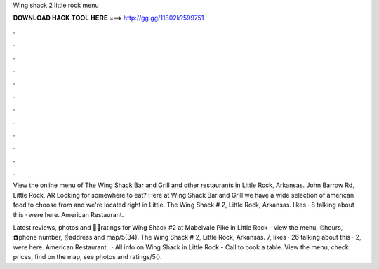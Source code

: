 Wing shack 2 little rock menu



𝐃𝐎𝐖𝐍𝐋𝐎𝐀𝐃 𝐇𝐀𝐂𝐊 𝐓𝐎𝐎𝐋 𝐇𝐄𝐑𝐄 ===> http://gg.gg/11802k?599751



.



.



.



.



.



.



.



.



.



.



.



.

View the online menu of The Wing Shack Bar and Grill and other restaurants in Little Rock, Arkansas. John Barrow Rd, Little Rock, AR  Looking for somewhere to eat? Here at Wing Shack Bar and Grill we have a wide selection of american food to choose from and we're located right in Little. The Wing Shack # 2, Little Rock, Arkansas. likes · 8 talking about this · were here. American Restaurant.

Latest reviews, photos and 👍🏾ratings for Wing Shack #2 at Mabelvale Pike in Little Rock - view the menu, ⏰hours, ☎️phone number, ☝address and map/5(34). The Wing Shack # 2, Little Rock, Arkansas. 7, likes · 26 talking about this · 2, were here. American Restaurant.  · All info on Wing Shack in Little Rock - Call to book a table. View the menu, check prices, find on the map, see photos and ratings/5().
